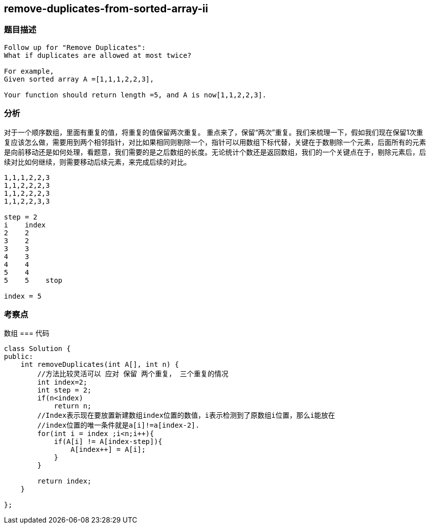 == remove-duplicates-from-sorted-array-ii
=== 题目描述
----
Follow up for "Remove Duplicates":
What if duplicates are allowed at most twice?

For example,
Given sorted array A =[1,1,1,2,2,3],

Your function should return length =5, and A is now[1,1,2,2,3].
----

=== 分析
对于一个顺序数组，里面有重复的值，将重复的值保留两次重复。
重点来了，保留“两次”重复。我们来梳理一下，假如我们现在保留1次重复应该怎么做，需要用到两个相邻指针，对比如果相同则剔除一个，指针可以用数组下标代替，关键在于数剔除一个元素，后面所有的元素是向前移动还是如何处理，看题意，我们需要的是之后数组的长度。无论统计个数还是返回数组，我们的一个关键点在于，剔除元素后，后续对比如何继续，则需要移动后续元素，来完成后续的对比。
----
1,1,1,2,2,3
1,1,2,2,2,3
1,1,2,2,2,3
1,1,2,2,3,3

step = 2
i    index
2    2
3    2
3    3
4    3
4    4
5    4
5    5    stop

index = 5
----

=== 考察点
数组
=== 代码
----
class Solution {
public:
    int removeDuplicates(int A[], int n) {
        //方法比较灵活可以 应对 保留 两个重复， 三个重复的情况
        int index=2;
        int step = 2;
        if(n<index)
            return n;
        //Index表示现在要放置新建数组index位置的数值，i表示检测到了原数组i位置，那么i能放在
        //index位置的唯一条件就是a[i]!=a[index-2].
        for(int i = index ;i<n;i++){
            if(A[i] != A[index-step]){
                A[index++] = A[i];
            }
        }

        return index;
    }

};
----
